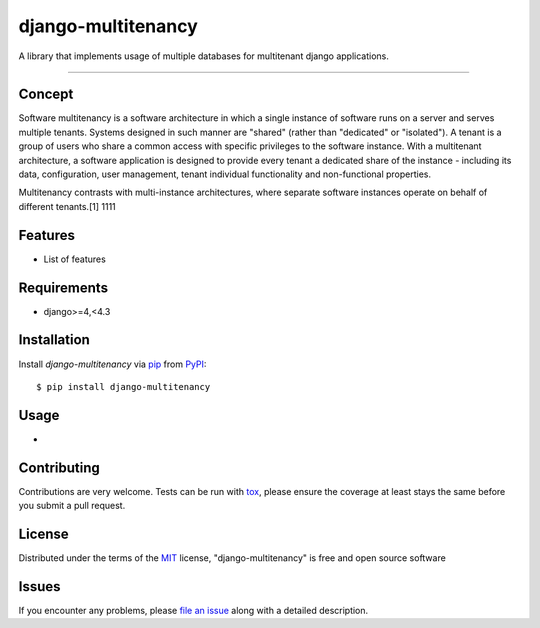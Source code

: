 ================
django-multitenancy
================

.. image:: https://img.shields.io/pypi/v/django-multitenancy.svg
    :target: https://pypi.org/project/django-multitenancy
    :alt: PyPI version

.. image:: https://img.shields.io/pypi/pyversions/django-multitenancy.svg
    :target: https://pypi.org/project/django-multitenancy
    :alt: Python versions

A library that implements usage of multiple databases for multitenant django applications.

----

Concept
-------
Software multitenancy is a software architecture in which a single 
instance of software runs on a server and serves multiple tenants. 
Systems designed in such manner are "shared" (rather than "dedicated" or "isolated"). 
A tenant is a group of users who share a common access with specific privileges to the 
software instance. With a multitenant architecture, a software application is designed to 
provide every tenant a dedicated share of the instance - including its data, configuration, 
user management, tenant individual functionality and non-functional properties. 

Multitenancy contrasts with multi-instance architectures, where separate software instances 
operate on behalf of different tenants.[1]
1111

Features
--------

* List of features


Requirements
------------

* django>=4,<4.3


Installation
------------

Install `django-multitenancy` via `pip`_ from `PyPI`_::

    $ pip install django-multitenancy

Usage
-----

*

Contributing
------------
Contributions are very welcome. Tests can be run with `tox`_, please ensure
the coverage at least stays the same before you submit a pull request.

License
-------

Distributed under the terms of the `MIT`_ license, "django-multitenancy" is free and open source software


Issues
------

If you encounter any problems, please `file an issue`_ along with a detailed description.

.. _`MIT`: http://opensource.org/licenses/MIT
.. _`file an issue`: https://github.com/bp72/django-multitenancy/issues
.. _`tox`: https://tox.readthedocs.io/en/latest/
.. _`pip`: https://pypi.org/project/pip/
.. _`PyPI`: https://pypi.org/project
